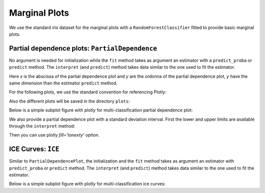 .. _marginal:

**************
Marginal Plots
**************

We use the standard `iris` dataset for the marginal plots with a ``RandomForestClassifier`` fitted 
to provide basic marginal plots.

.. ipython:: python

   from sklearn.datasets import load_iris
   from sklearn.ensemble import RandomForestClassifier

   iris = load_iris()

   estimator = RandomForestClassifier()
   estimator.fit(iris.data, iris.target)

.. _marginal.pdp:

Partial dependence plots: ``PartialDependence``
-----------------------------------------------

No argument is needed for initialization while the ``fit`` method 
takes as argument an estimator with a ``predict_proba`` or ``predict`` method.
The ``interpret`` (and ``predict``) method takes data similar to the one used to fit the
estimator.

.. ipython:: python

   from eml.marginal import PartialDependence

   pdp = PartialDependence()
   pdp.fit(estimator)
   x, y = pdp.interpret(X=iris.data, feature=0, n_splits=20)

Here `x` is the abscissa of the partial dependence plot and `y` are the
ordonna of the partial dependence plot, `y` have the same dimension than
the estimator ``predict`` method.


For the following plots, we use the standard convention for referencing Plotly:

.. ipython:: python

   import plotly.graph_objects as go
   from plotly.offline import plot
   from plotly.subplots import make_subplots

Also the different plots will be saved in the directory ``plots``:

.. ipython:: python

   import os
   os.makedirs('plots', exist_ok=True)


Below is a simple subplot figure with plotly for multi-classification partial dependence plot:

.. ipython:: python

   fig = make_subplots(rows=2, cols=2, subplot_titles=iris.target_names)
   feature_name = iris.feature_names[0]

   for idx, (output, name) in enumerate(zip(y.T, iris.target_names)):
       row, col = (idx // 2) + 1, (idx % 2) + 1
       fig.add_trace(go.Scatter(x=x, y=output, name=name, mode='lines+markers'),
                     row=row, col=col)
       fig.update_xaxes(title=f'{feature_name} values', row=row, col=col)
       fig.update_yaxes(title='Probabilities', range=(0, 1), row=row, col=col)

   fig = fig.update_layout(title=f'{feature_name} partial dependence plot', height=600)
   plot(fig, filename='plots/pdp_basic.html', auto_open=False) # to save the plot
   fig.show()

.. raw:: html
   :file: ../../plots/pdp_basic.html

We also provide a partial dependence plot with a standard deviation interval.
First the lower and upper limits are available through the ``interpret`` method:

.. ipython:: python

   x, y, (low, up) = pdp.interpret(iris.data, feature=0, with_confidence=True, coef=1)

Then you can use plotly `fill='tonexty'` option.

.. ipython:: python

   fig = make_subplots(rows=2, cols=2, subplot_titles=iris.target_names)
   colors = (
      'rgba(31, 119, 180, {opacity})',
      'rgba(255, 127, 14, {opacity})',
      'rgba(44, 160, 44, {opacity})'
   )
   arguments = zip(y.T, low.T, up.T, iris.target_names, colors)

   for idx, (output, l, u, n, c) in enumerate(arguments):
       row, col = (idx // 2) + 1, (idx % 2) + 1
       trace_pdp = go.Scatter(x=x, y=output, name=n,
                              line_color=c.format(opacity=1), mode='lines+markers')
       trace_up = go.Scatter(x=x, y=u, name=n,
                             line_color=c.format(opacity=0), showlegend=False)
       trace_low = go.Scatter(x=x, y=l, fill='tonexty',
                              fillcolor=c.format(opacity=0.2),
                              mode='none', name='Standard Deviation')
       fig.add_trace(trace_up, row=row, col=col)
       fig.add_trace(trace_low, row=row, col=col)
       fig.add_trace(trace_pdp, row=row, col=col)
       fig.update_xaxes(title=f'{feature_name} values', row=row, col=col)
       fig.update_yaxes(title='Probabilities', range=(-.5, 1.5), row=row, col=col)
    
    fig = fig.update_layout(title=f'{feature_name} partial dependence plot', height=600)
    plot(fig, filename='plots/pdp_confidence.html', auto_open=False) # to save the plot
    fig.show()

.. raw:: html
   :file: ../../plots/pdp_confidence.html

.. _marginal.ice:

ICE Curves: ``ICE``
-------------------

Similar to ``PartialDependencePlot``, the initialization and the ``fit`` method takes
as argument an estimator with ``predict_proba`` or ``predict`` method. The ``interpret`` 
(and ``predict``) method takes data similar to the one used to fit the estimator.

.. ipython:: python

   from eml.marginal import ICE

   ice = ICE()
   ice.fit(estimator)
   x, y = ice.interpret(X=iris.data, feature=2, n_splits=20)

Below is a simple subplot figure with plotly for multi-classification ice curves:

.. ipython:: python

   fig = make_subplots(rows=2, cols=2, subplot_titles=iris.target_names)
   feature_name = iris.feature_names[2]

   for idx, (output, name, color) in enumerate(zip(y.T, iris.target_names, colors)):
       row, col = (idx // 2) + 1, (idx % 2) + 1
       lc = color.format(opacity=.2)
       partial_line = output.mean(axis=0)
       for line in output:
          l = go.Scatter(x=x, y=line, mode='lines', line_color=lc, showlegend=False)
          fig.add_trace(l, row=row, col=col)
       pdp_trace = go.Scatter(x=x, y=partial_line, line_color=color.format(opacity=1),
                              mode='lines+markers', name=f'PDP for {name}')
       fig.add_trace(pdp_trace, row=row, col=col)
       fig.update_xaxes(title=f'{feature_name} values', row=row, col=col)
       fig.update_yaxes(title='Probabilities', range=(0, 1), row=row, col=col)

   fig = fig.update_layout(title=f'{feature_name} ICE curves', height=600)
   plot(fig, filename='plots/ice_basic.html', auto_open=False) # to save the plot
   fig.show()

.. raw:: html
   :file: ../../plots/ice_basic.html
